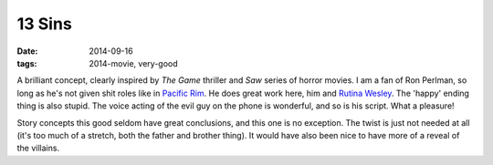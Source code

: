 13 Sins
=======

:date: 2014-09-16
:tags: 2014-movie, very-good



A brilliant concept, clearly inspired by *The Game* thriller and *Saw*
series of horror movies. I am a fan of Ron Perlman, so long as he's
not given shit roles like in `Pacific Rim`__. He does great work here,
him and `Rutina Wesley`__. The 'happy' ending thing is also
stupid. The voice acting of the evil guy on the phone is wonderful,
and so is his script. What a pleasure!

Story concepts this good seldom have great conclusions, and this one
is no exception. The twist is just not needed at all (it's too much of
a stretch, both the father and brother thing). It would have also been
nice to have more of a reveal of the villains.


__ http://movies.tshepang.net/pacific-rim-2013
__ http://en.wikipedia.org/wiki/Rutina_Wesley
